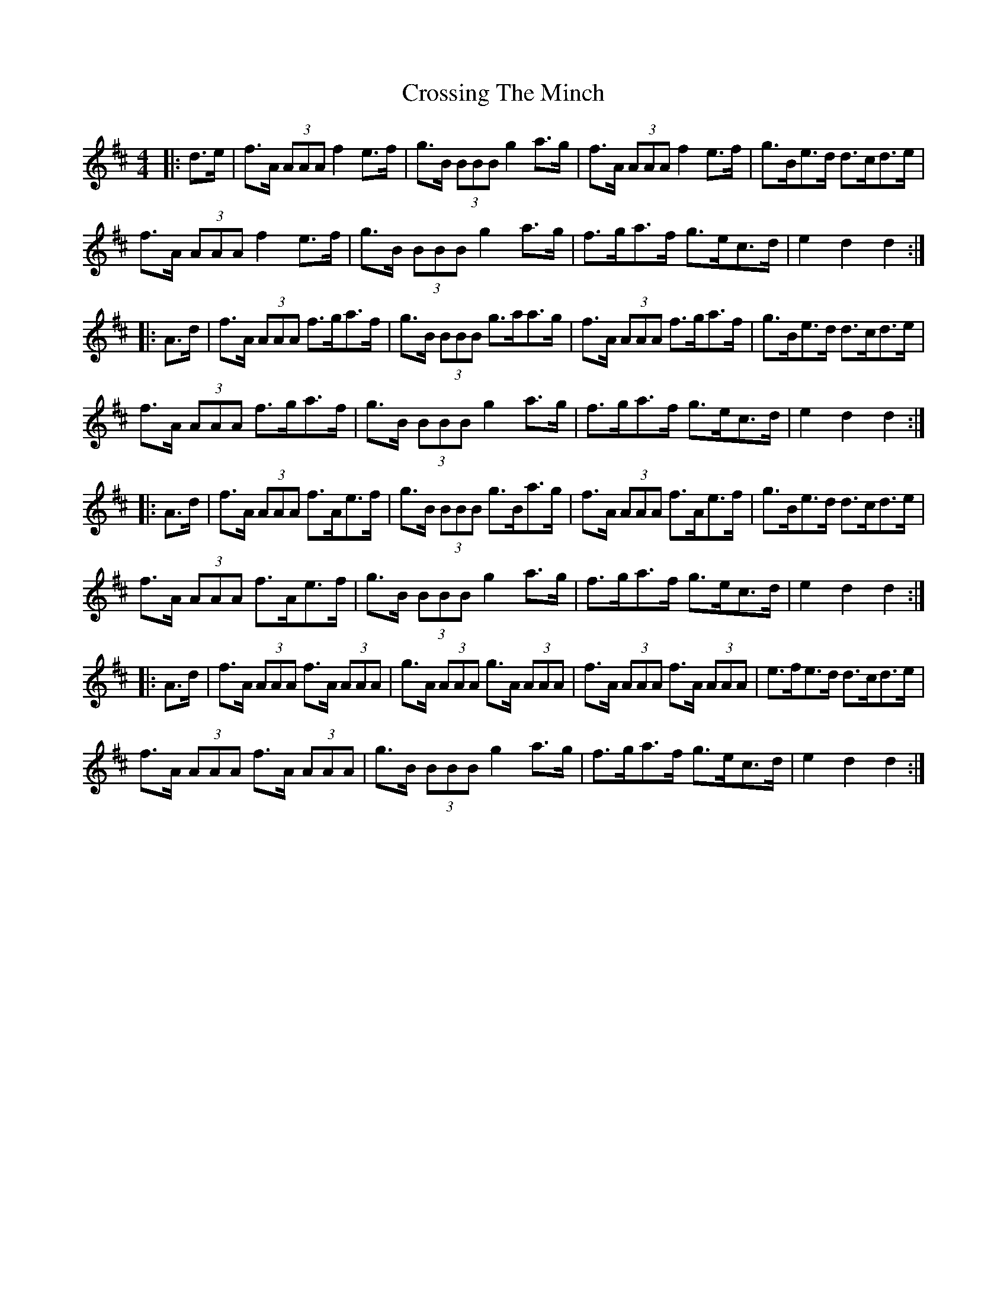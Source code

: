 X: 8676
T: Crossing The Minch
R: hornpipe
M: 4/4
K: Dmajor
|:d>e|f>A (3AAA f2e>f|g>B (3BBB g2a>g|f>A (3AAA f2e>f|g>Be>d d>cd>e|
f>A (3AAA f2e>f|g>B (3BBB g2a>g|f>ga>f g>ec>d|e2d2 d2:|
|:A>d|f>A (3AAA f>ga>f|g>B (3BBB g>aa>g|f>A (3AAA f>ga>f|g>Be>d d>cd>e|
f>A (3AAA f>ga>f|g>B (3BBB g2a>g|f>ga>f g>ec>d|e2d2 d2:|
|:A>d|f>A (3AAA f>Ae>f|g>B (3BBB g>Ba>g|f>A (3AAA f>Ae>f|g>Be>d d>cd>e|
f>A (3AAA f>Ae>f|g>B (3BBB g2a>g|f>ga>f g>ec>d|e2d2 d2:|
|:A>d|f>A (3AAA f>A (3AAA|g>A (3AAA g>A (3AAA|f>A (3AAA f>A (3AAA|e>fe>d d>cd>e|
f>A (3AAA f>A (3AAA|g>B (3BBB g2a>g|f>ga>f g>ec>d|e2d2 d2:|

